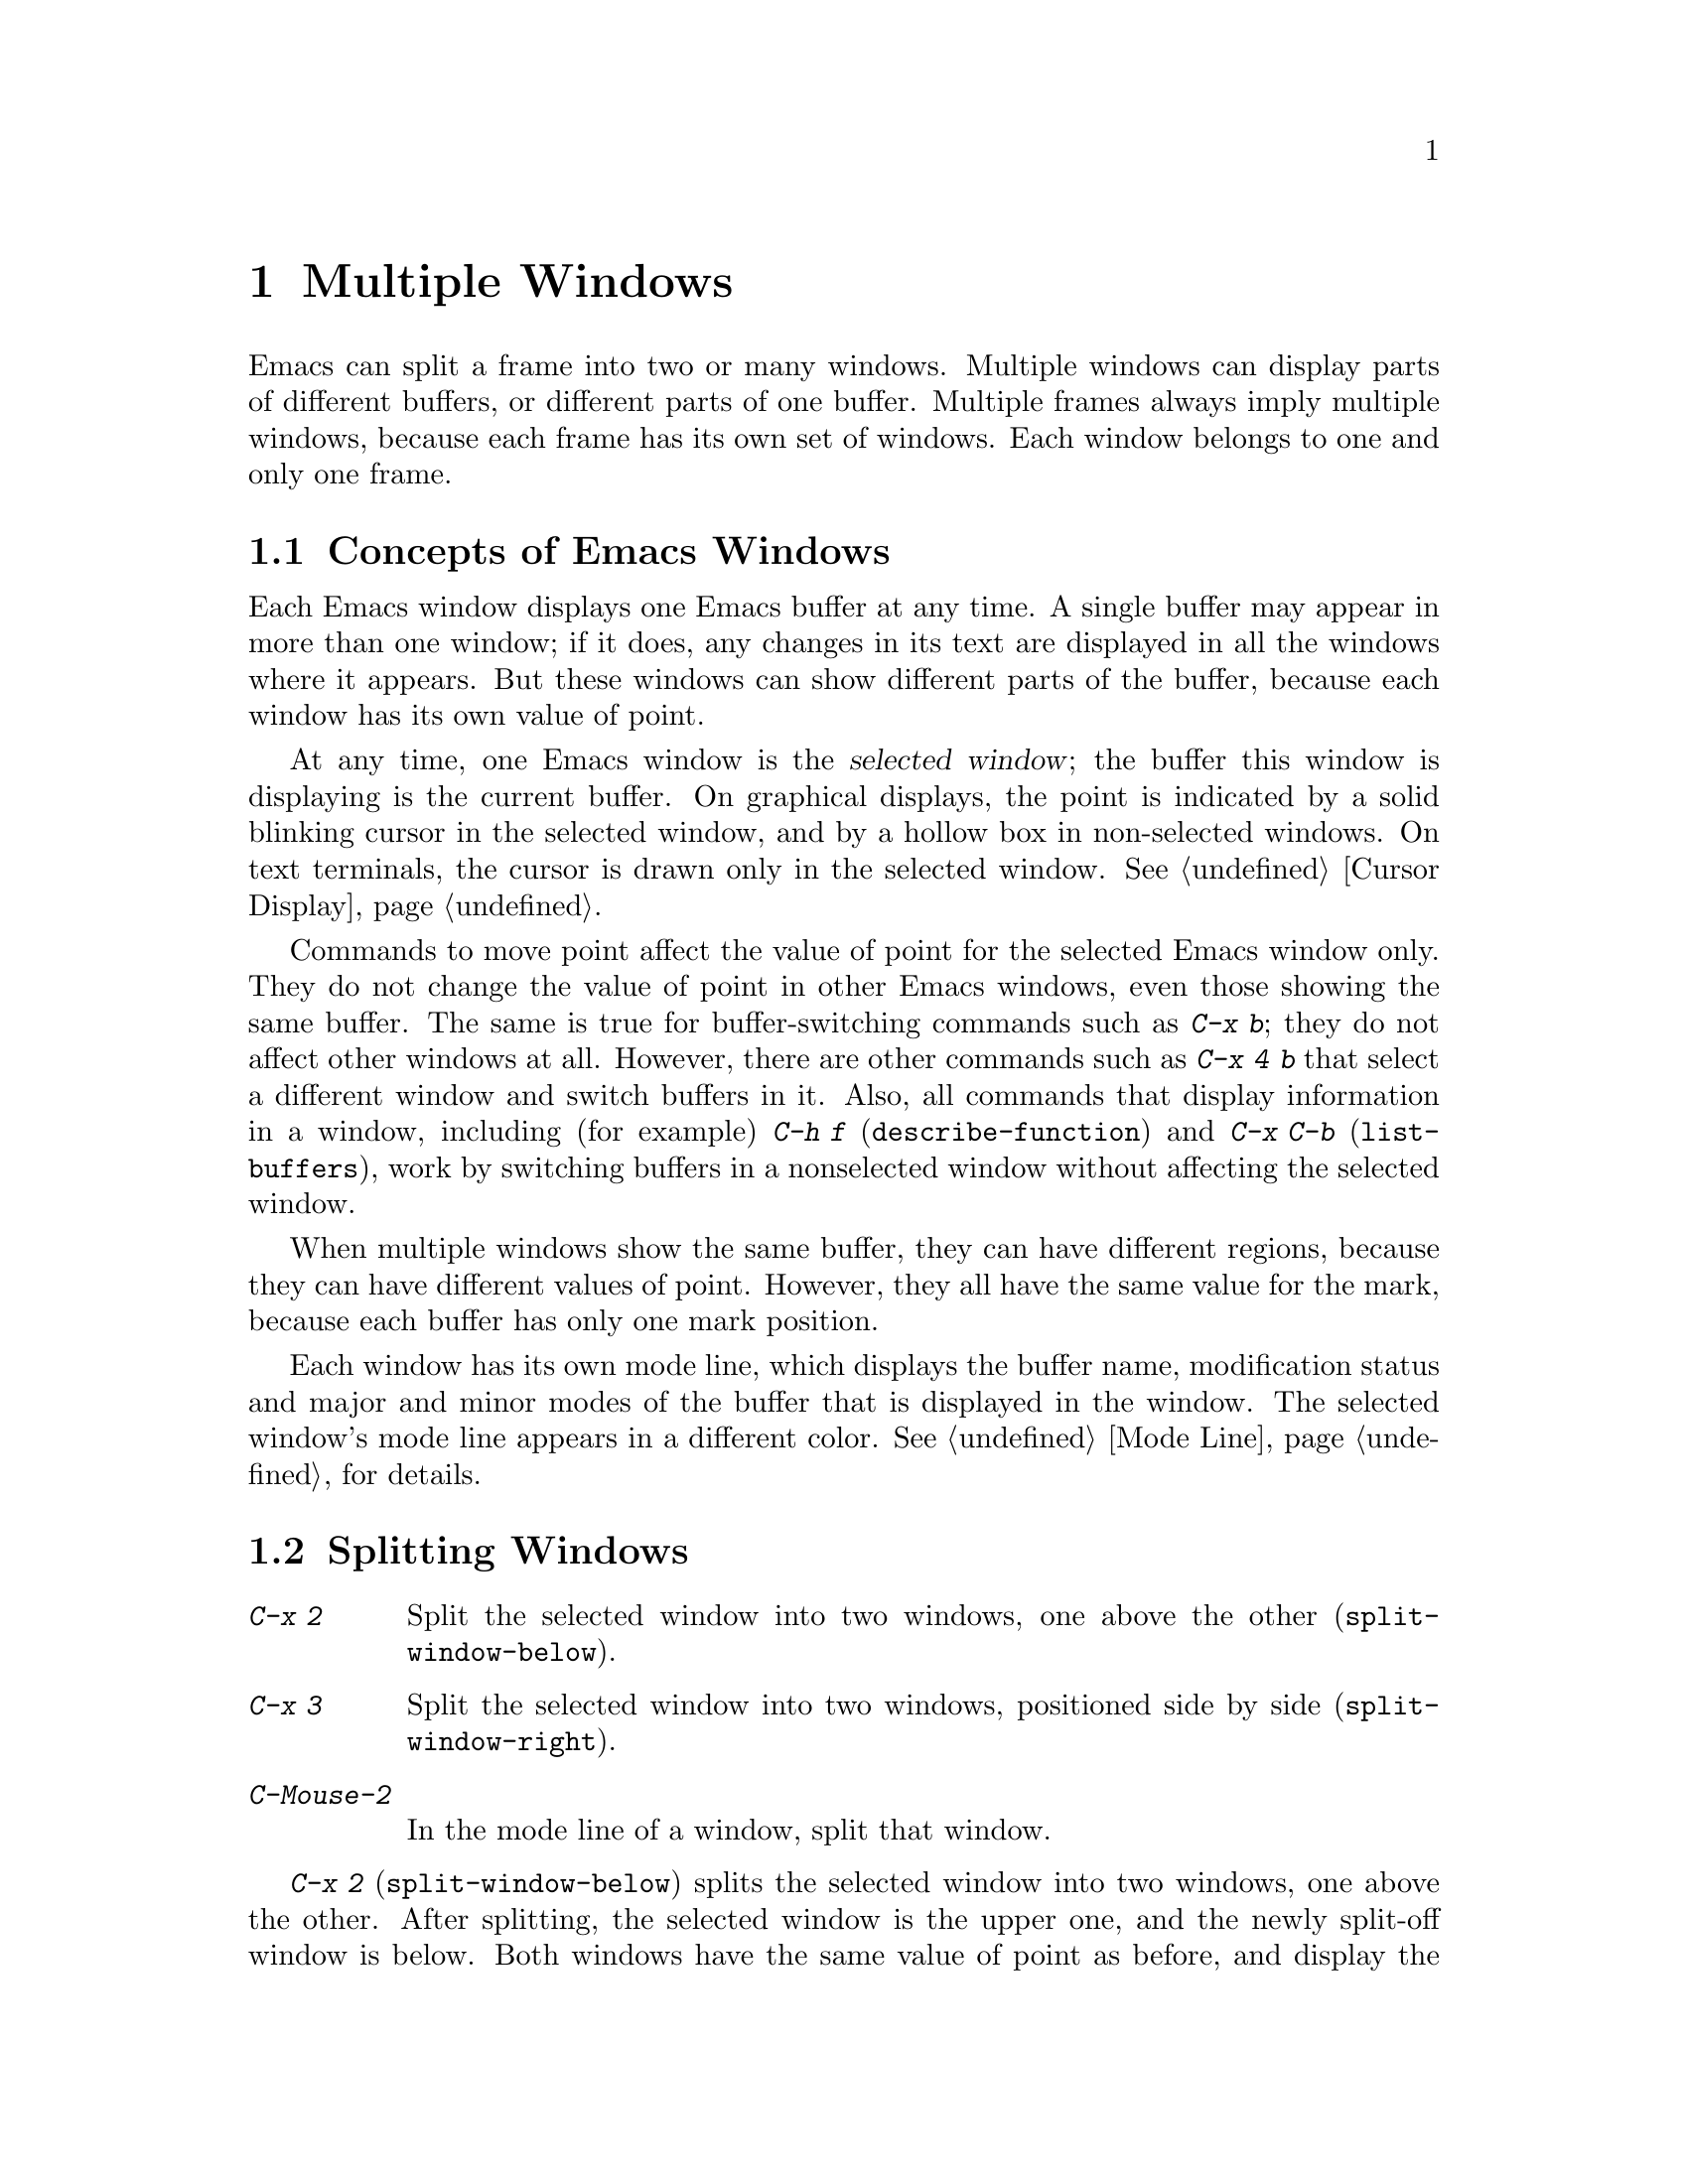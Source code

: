 @c This is part of the Emacs manual.
@c Copyright (C) 1985-1987, 1993-1995, 1997, 2000-2012
@c   Free Software Foundation, Inc.
@c See file emacs.texi for copying conditions.
@node Windows
@chapter Multiple Windows
@cindex windows in Emacs
@cindex multiple windows in Emacs

  Emacs can split a frame into two or many windows.  Multiple windows
can display parts of different buffers, or different parts of one
buffer.  Multiple frames always imply multiple windows, because each
frame has its own set of windows.  Each window belongs to one and only
one frame.

@menu
* Basic Window::        Introduction to Emacs windows.
* Split Window::        New windows are made by splitting existing windows.
* Other Window::        Moving to another window or doing something to it.
* Pop Up Window::       Finding a file or buffer in another window.
* Change Window::       Deleting windows and changing their sizes.
* Displaying Buffers::  How Emacs picks a window for displaying a buffer.
* Window Convenience::  Convenience functions for window handling.
@end menu

@node Basic Window
@section Concepts of Emacs Windows

  Each Emacs window displays one Emacs buffer at any time.  A single
buffer may appear in more than one window; if it does, any changes in
its text are displayed in all the windows where it appears.  But these
windows can show different parts of the buffer, because each window
has its own value of point.

@cindex selected window
  At any time, one Emacs window is the @dfn{selected window}; the
buffer this window is displaying is the current buffer.  On graphical
displays, the point is indicated by a solid blinking cursor in the
selected window, and by a hollow box in non-selected windows.  On text
terminals, the cursor is drawn only in the selected window.
@xref{Cursor Display}.

  Commands to move point affect the value of point for the selected
Emacs window only.  They do not change the value of point in other
Emacs windows, even those showing the same buffer.  The same is true
for buffer-switching commands such as @kbd{C-x b}; they do not affect
other windows at all.  However, there are other commands such as
@kbd{C-x 4 b} that select a different window and switch buffers in it.
Also, all commands that display information in a window, including
(for example) @kbd{C-h f} (@code{describe-function}) and @kbd{C-x C-b}
(@code{list-buffers}), work by switching buffers in a nonselected
window without affecting the selected window.

  When multiple windows show the same buffer, they can have different
regions, because they can have different values of point.  However,
they all have the same value for the mark, because each buffer has
only one mark position.

  Each window has its own mode line, which displays the buffer name,
modification status and major and minor modes of the buffer that is
displayed in the window.  The selected window's mode line appears in a
different color.  @xref{Mode Line}, for details.

@node Split Window
@section Splitting Windows

@table @kbd
@item C-x 2
Split the selected window into two windows, one above the other
(@code{split-window-below}).
@item C-x 3
Split the selected window into two windows, positioned side by side
(@code{split-window-right}).
@item C-Mouse-2
In the mode line of a window, split that window.
@end table

@kindex C-x 2
@findex split-window-below
  @kbd{C-x 2} (@code{split-window-below}) splits the selected window
into two windows, one above the other.  After splitting, the selected
window is the upper one, and the newly split-off window is below.
Both windows have the same value of point as before, and display the
same portion of the buffer (or as close to it as possible).  If
necessary, the windows are scrolled to keep point on-screen.  By
default, the two windows each get half the height of the original
window.  A positive numeric argument specifies how many lines to give
to the top window; a negative numeric argument specifies how many
lines to give to the bottom window.

@vindex split-window-keep-point
  If you change the variable @code{split-window-keep-point} to
@code{nil}, @kbd{C-x 2} instead adjusts the portion of the buffer
displayed by the two windows, as well as the value of point in each
window, in order to keep the text on the screen as close as possible
to what it was before; furthermore, if point was in the lower half of
the original window, the bottom window is selected instead of the
upper one.

@kindex C-x 3
@findex split-window-right
  @kbd{C-x 3} (@code{split-window-right}) splits the selected window
into two side-by-side windows.  The left window is the selected one;
the right window displays the same portion of the same buffer, and has
the same value of point.  A positive numeric argument specifies how
many columns to give the left window; a negative numeric argument
specifies how many columns to give the right window.

@vindex truncate-partial-width-windows
  When you split a window with @kbd{C-x 3}, each resulting window
occupies less than the full width of the frame.  If it becomes too
narrow, the buffer may be difficult to read if continuation lines are
in use (@pxref{Continuation Lines}).  Therefore, Emacs automatically
switches to line truncation if the window width becomes narrower than
50 columns.  This truncation occurs regardless of the value of the
variable @code{truncate-lines} (@pxref{Line Truncation}); it is
instead controlled by the variable
@code{truncate-partial-width-windows}.  If the value of this variable
is a positive integer (the default is 50), that specifies the minimum
width for a partial-width window before automatic line truncation
occurs; if the value is @code{nil}, automatic line truncation is
disabled; and for any other non-@code{nil} value, Emacs truncates
lines in every partial-width window regardless of its width.

  On text terminals, side-by-side windows are separated by a vertical
divider which is drawn using the @code{vertical-border} face.

@kindex C-Mouse-2 @r{(mode line)}
@kindex C-Mouse-2 @r{(scroll bar)}
  If you click @kbd{C-Mouse-2} in the mode line of a window, that
splits the window, putting a vertical divider where you click.
Depending on how Emacs is compiled, you can also split a window by
clicking @kbd{C-Mouse-2} in the scroll bar, which puts a horizontal
divider where you click (this feature does not work when Emacs uses
GTK+ scroll bars).

@node Other Window
@section Using Other Windows

@table @kbd
@item C-x o
Select another window (@code{other-window}).
@item C-M-v
Scroll the next window (@code{scroll-other-window}).
@item Mouse-1
@kbd{Mouse-1}, in the text area of a window, selects the window and
moves point to the position clicked.  Clicking in the mode line
selects the window without moving point in it.
@end table

@kindex C-x o
@findex other-window
With the keyboard, you can switch windows by typing @kbd{C-x o}
(@code{other-window}).  That is an @kbd{o}, for ``other'', not a zero.
When there are more than two windows, this command moves through all the
windows in a cyclic order, generally top to bottom and left to right.
After the rightmost and bottommost window, it goes back to the one at
the upper left corner.  A numeric argument means to move several steps
in the cyclic order of windows.  A negative argument moves around the
cycle in the opposite order.  When the minibuffer is active, the
minibuffer is the last window in the cycle; you can switch from the
minibuffer window to one of the other windows, and later switch back and
finish supplying the minibuffer argument that is requested.
@xref{Minibuffer Edit}.

@kindex C-M-v
@findex scroll-other-window
  The usual scrolling commands (@pxref{Display}) apply to the selected
window only, but there is one command to scroll the next window.
@kbd{C-M-v} (@code{scroll-other-window}) scrolls the window that
@kbd{C-x o} would select.  It takes arguments, positive and negative,
like @kbd{C-v}.  (In the minibuffer, @kbd{C-M-v} scrolls the help
window associated with the minibuffer, if any, rather than the next
window in the standard cyclic order; @pxref{Minibuffer Edit}.)

@vindex mouse-autoselect-window
  If you set @code{mouse-autoselect-window} to a non-@code{nil} value,
moving the mouse over a different window selects that window.  This
feature is off by default.

@node Pop Up Window
@section Displaying in Another Window

@cindex selecting buffers in other windows
@kindex C-x 4
  @kbd{C-x 4} is a prefix key for a variety of commands that switch to
a buffer in a different window---either another existing window, or a
new window created by splitting the selected window.  @xref{Window
Choice}, for how Emacs picks or creates the window to use.

@table @kbd
@findex switch-to-buffer-other-window
@item C-x 4 b @var{bufname} @key{RET}
Select buffer @var{bufname} in another window
(@code{switch-to-buffer-other-window}).

@findex display-buffer
@item C-x 4 C-o @var{bufname} @key{RET}
@kindex C-x 4 C-o
Display buffer @var{bufname} in some window, without trying to select
it (@code{display-buffer}).  @xref{Displaying Buffers}, for details
about how the window is chosen.

@findex find-file-other-window
@item C-x 4 f @var{filename} @key{RET}
Visit file @var{filename} and select its buffer in another window
(@code{find-file-other-window}).  @xref{Visiting}.

@findex dired-other-window
@item C-x 4 d @var{directory} @key{RET}
Select a Dired buffer for directory @var{directory} in another window
(@code{dired-other-window}).  @xref{Dired}.

@findex mail-other-window
@item C-x 4 m
Start composing a mail message, similar to @kbd{C-x m} (@pxref{Sending
Mail}), but in another window (@code{mail-other-window}).

@findex find-tag-other-window
@item C-x 4 .
Find a tag in the current tags table, similar to @kbd{M-.}
(@pxref{Tags}), but in another window (@code{find-tag-other-window}).
@item C-x 4 r @var{filename} @key{RET}
Visit file @var{filename} read-only, and select its buffer in another
window (@code{find-file-read-only-other-window}).  @xref{Visiting}.
@end table

@node Change Window
@section Deleting and Rearranging Windows

@table @kbd
@item C-x 0
Delete the selected window (@code{delete-window}).
@item C-x 1
Delete all windows in the selected frame except the selected window
(@code{delete-other-windows}).
@item C-x 4 0
Delete the selected window and kill the buffer that was showing in it
(@code{kill-buffer-and-window}).  The last character in this key
sequence is a zero.
@item C-x ^
Make selected window taller (@code{enlarge-window}).
@item C-x @}
Make selected window wider (@code{enlarge-window-horizontally}).
@item C-x @{
Make selected window narrower (@code{shrink-window-horizontally}).
@item C-x -
Shrink this window if its buffer doesn't need so many lines
(@code{shrink-window-if-larger-than-buffer}).
@item C-x +
Make all windows the same height (@code{balance-windows}).
@end table

@kindex C-x 0
@findex delete-window
  To delete the selected window, type @kbd{C-x 0}
(@code{delete-window}).  (That is a zero.)  Once a window is deleted,
the space that it occupied is given to an adjacent window (but not the
minibuffer window, even if that is active at the time).  Deleting the
window has no effect on the buffer it used to display; the buffer
continues to exist, and you can still switch to with @kbd{C-x b}.

@findex kill-buffer-and-window
@kindex C-x 4 0
  @kbd{C-x 4 0} (@code{kill-buffer-and-window}) is a stronger command
than @kbd{C-x 0}; it kills the current buffer and then deletes the
selected window.

@kindex C-x 1
@findex delete-other-windows
  @kbd{C-x 1} (@code{delete-other-windows}) deletes all the windows,
@emph{except} the selected one; the selected window expands to use the
whole frame.  (This command cannot be used while the minibuffer window
is active; attempting to do so signals an error.)

@kindex C-x ^
@findex enlarge-window
@kindex C-x @}
@vindex window-min-height
  The command @kbd{C-x ^} (@code{enlarge-window}) makes the selected
window one line taller, taking space from a vertically adjacent window
without changing the height of the frame.  With a positive numeric
argument, this command increases the window height by that many lines;
with a negative argument, it reduces the height by that many lines.
If there are no vertically adjacent windows (i.e. the window is at the
full frame height), that signals an error.  The command also signals
an error if you attempt to reduce the height of any window below a
certain minimum number of lines, specified by the variable
@code{window-min-height} (the default is 4).

@findex enlarge-window-horizontally
@findex shrink-window-horizontally
@vindex window-min-width
  Similarly, @kbd{C-x @}} (@code{enlarge-window-horizontally}) makes
the selected window wider, and @kbd{C-x @{}
(@code{shrink-window-horizontally}) makes it narrower.  These commands
signal an error if you attempt to reduce the width of any window below
a certain minimum number of columns, specified by the variable
@code{window-min-width} (the default is 10).

@kindex C-x -
@findex shrink-window-if-larger-than-buffer
  @kbd{C-x -} (@code{shrink-window-if-larger-than-buffer}) reduces the
height of the selected window, if it is taller than necessary to show
the whole text of the buffer it is displaying.  It gives the extra
lines to other windows in the frame.

@kindex C-x +
@findex balance-windows
  You can also use @kbd{C-x +} (@code{balance-windows}) to even out the
heights of all the windows in the selected frame.

  Mouse clicks on the mode line provide another way to change window
heights and to delete windows.  @xref{Mode Line Mouse}.

@node Displaying Buffers
@section Displaying a Buffer in a Window

  It is a common Emacs operation to display or ``pop up'' some buffer
in response to a user command.  There are several different ways in
which commands do this.

  Many commands, like @kbd{C-x C-f} (@code{find-file}), display the
buffer by ``taking over'' the selected window, expecting that the
user's attention will be diverted to that buffer.  These commands
usually work by calling @code{switch-to-buffer} internally
(@pxref{Select Buffer}).

@findex display-buffer
  Some commands try to display ``intelligently'', trying not to take
over the selected window, e.g. by splitting off a new window and
displaying the desired buffer there.  Such commands, which include the
various help commands (@pxref{Help}), work by calling
@code{display-buffer} internally.  @xref{Window Choice}, for details.

  Other commands do the same as @code{display-buffer}, and
additionally select the displaying window so that you can begin
editing its buffer.  The command @kbd{C-x `} (@code{next-error}) is
one example (@pxref{Compilation Mode}).  Such commands work by calling
the function @code{pop-to-buffer} internally.  @xref{Switching
Buffers,,Switching to a Buffer in a Window, elisp, The Emacs Lisp
Reference Manual}.

  Commands with names ending in @code{-other-window} behave like
@code{display-buffer}, except that they never display in the selected
window.  Several of these commands are bound in the @kbd{C-x 4} prefix
key (@pxref{Pop Up Window}).

  Commands with names ending in @code{-other-frame} behave like
@code{display-buffer}, except that they (i) never display in the
selected window and (ii) prefer to create a new frame to display the
desired buffer instead of splitting a window---as though the variable
@code{pop-up-frames} is set to @code{t} (@pxref{Window Choice}).
Several of these commands are bound in the @kbd{C-x 5} prefix key.

@menu
* Window Choice::   How @code{display-buffer} works.
@end menu

@node Window Choice
@subsection How @code{display-buffer} works
@findex display-buffer

The @code{display-buffer} command (as well as commands that call it
internally) chooses a window to display by following the steps given
below.  @xref{Choosing Window,,Choosing a Window for Display, elisp,
The Emacs Lisp Reference Manual}, for details about how to alter this
sequence of steps.

@itemize
@vindex same-window-buffer-names
@vindex same-window-regexps
@item
First, check if the buffer should be displayed in the selected window
regardless of other considerations.  You can tell Emacs to do this by
adding the desired buffer's name to the list
@code{same-window-buffer-names}, or adding a matching regular
expression to the list @code{same-window-regexps}.  By default, these
variables are @code{nil}, so this step is skipped.

@item
Otherwise, if the buffer is already displayed in an existing window,
``reuse'' that window.  Normally, only windows on the selected frame
are considered, but windows on other frames are also reusable if you
change @code{pop-up-frames} (see below) to @code{t}.

@item
Otherwise, if you specified that the buffer should be displayed in a
special frame by customizing @code{special-display-buffer-names} or
@code{special-display-regexps}, do so.  @xref{Choosing Window
Options,,, elisp, The Emacs Lisp Reference Manual}.

@vindex pop-up-frames
@item
Otherwise, optionally create a new frame and display the buffer there.
By default, this step is skipped.  To enable it, change the variable
@code{pop-up-frames} to a non-@code{nil} value.  The special value
@code{graphic-only} means to do this only on graphical displays.

@item
Otherwise, try to create a new window by splitting the selected
window, and display the buffer in that new window.

@vindex split-height-threshold
@vindex split-width-threshold
The split can be either vertical or horizontal, depending on the
variables @code{split-height-threshold} and
@code{split-width-threshold}.  These variables should have integer
values.  If @code{split-height-threshold} is smaller than the selected
window's height, the split puts the new window below.  Otherwise, if
@code{split-width-threshold} is smaller than the window's width, the
split puts the new window on the right.  If neither condition holds,
Emacs tries to split so that the new window is below---but only if the
window was not split before (to avoid excessive splitting).

@item
Otherwise, display the buffer in an existing window on the selected
frame.

@item
If all the above methods fail for whatever reason, create a new frame
and display the buffer there.
@end itemize

@node Window Convenience
@section Convenience Features for Window Handling

@findex winner-mode
@cindex Winner mode
@cindex mode, Winner
@cindex undoing window configuration changes
@cindex window configuration changes, undoing
  Winner mode is a global minor mode that records the changes in the
window configuration (i.e. how the frames are partitioned into
windows), so that you can ``undo'' them.  You can toggle Winner mode
with @kbd{M-x winner-mode}, or by customizing the variable
@code{winner-mode}.  When the mode is enabled, @kbd{C-c left}
(@code{winner-undo}) undoes the last window configuration change.  If
you change your mind while undoing, you can redo the changes you had
undone using @kbd{C-c right} (@code{M-x winner-redo}).

  Follow mode (@kbd{M-x follow-mode}) synchronizes several windows on
the same buffer so that they always display adjacent sections of that
buffer.  @xref{Follow Mode}.

@cindex Windmove package
@cindex directional window selection
@findex windmove-right
@findex windmove-default-keybindings
  The Windmove package defines commands for moving directionally
between neighboring windows in a frame.  @kbd{M-x windmove-right}
selects the window immediately to the right of the currently selected
one, and similarly for the ``left'', ``up'', and ``down''
counterparts.  @kbd{M-x windmove-default-keybindings} binds these
commands to @kbd{S-right} etc.; doing so disables shift selection for
those keys (@pxref{Shift Selection}).

  The command @kbd{M-x compare-windows} lets you compare the text
shown in different windows.  @xref{Comparing Files}.

@vindex scroll-all-mode
@cindex scrolling windows together
@cindex Scroll-all mode
@cindex mode, Scroll-all
  Scroll All mode (@kbd{M-x scroll-all-mode}) is a global minor mode
that causes scrolling commands and point motion commands to apply to
every single window.

